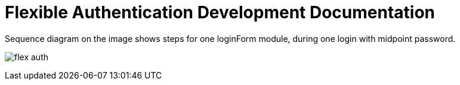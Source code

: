 = Flexible Authentication Development Documentation

Sequence diagram on the image shows steps for one loginForm module, during one login with midpoint password.

image:flex-auth.png[]